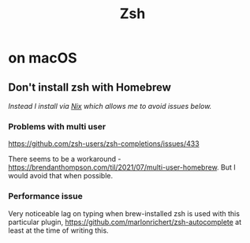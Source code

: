 #+title: Zsh

* on macOS
** Don't install zsh with Homebrew
/Instead I install via [[https://search.nixos.org/packages?channel=unstable&show=zsh&query=zsh][Nix]] which allows me to avoid issues below./

*** Problems with multi user
https://github.com/zsh-users/zsh-completions/issues/433

There seems to be a workaround - https://brendanthompson.com/til/2021/07/multi-user-homebrew.
But I would avoid that when possible.

*** Performance issue
Very noticeable lag on typing when brew-installed zsh is used with this particular plugin, https://github.com/marlonrichert/zsh-autocomplete at least at the time of writing this.
